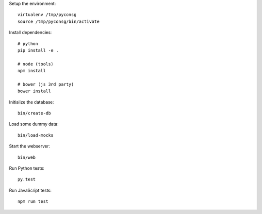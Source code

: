 Setup the environment:

::

	virtualenv /tmp/pyconsg
	source /tmp/pyconsg/bin/activate


Install dependencies:

::

	# python
	pip install -e .

	# node (tools)
	npm install

	# bower (js 3rd party)
	bower install


Initialize the database:

::

	bin/create-db


Load some dummy data:

::

	bin/load-mocks


Start the webserver:

::

	bin/web


Run Python tests:

::

	py.test


Run JavaScript tests:

::

	npm run test

